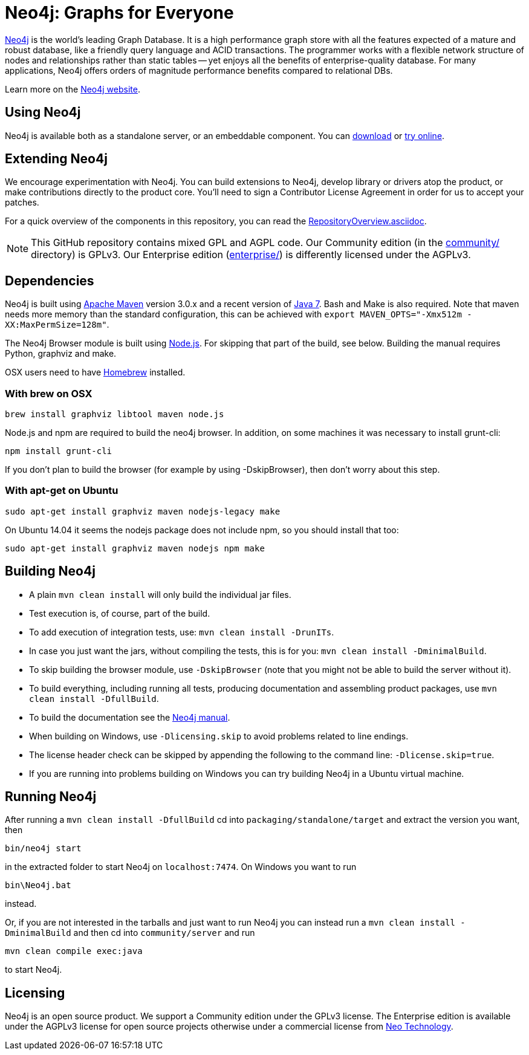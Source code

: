 = Neo4j: Graphs for Everyone =

http://neo4j.com[Neo4j] is the world's leading Graph Database. It is a high performance graph store with all the features expected of a mature and robust database, like a friendly query language and ACID transactions. The programmer works with a flexible network structure of nodes and relationships rather than static tables -- yet enjoys all the benefits of enterprise-quality database. For many applications, Neo4j offers orders of magnitude performance benefits compared to relational DBs.

Learn more on the http://neo4j.com[Neo4j website].

== Using Neo4j ==

Neo4j is available both as a standalone server, or an embeddable component. You can http://neo4j.com/download/[download] or http://console.neo4j.org[try online].

== Extending Neo4j ==

We encourage experimentation with Neo4j. You can build extensions to Neo4j, develop library or drivers atop the product, or make contributions directly to the product core. You'll need to sign a Contributor License Agreement in order for us to accept your patches.

For a quick overview of the components in this repository,
you can read the link:RepositoryOverview.asciidoc[RepositoryOverview.asciidoc].

NOTE: This GitHub repository contains mixed GPL and AGPL code. Our Community edition (in the link:community/[community/] directory) is GPLv3. Our Enterprise edition (link:enterprise/[enterprise/]) is differently licensed under the AGPLv3.

== Dependencies ==

Neo4j is built using http://maven.apache.org/[Apache Maven] version 3.0.x and a recent version of http://www.oracle.com/technetwork/java/javase/downloads/index.html[Java 7]. Bash and Make is also required. Note that maven needs more memory than the standard configuration, this can be achieved with `export MAVEN_OPTS="-Xmx512m -XX:MaxPermSize=128m"`.

The Neo4j Browser module is built using http://nodejs.org[Node.js]. For skipping that part of the build, see below. Building the manual requires Python, graphviz and make.

OSX users need to have http://brew.sh/[Homebrew] installed.

=== With brew on OSX ===

  brew install graphviz libtool maven node.js

Node.js and npm are required to build the neo4j browser. In addition, on some machines it was necessary to install grunt-cli:

  npm install grunt-cli

If you don't plan to build the browser (for example by using -DskipBrowser), then don't worry about this step.

=== With apt-get on Ubuntu ===

  sudo apt-get install graphviz maven nodejs-legacy make

On Ubuntu 14.04 it seems the nodejs package does not include npm, so you should install that too:

  sudo apt-get install graphviz maven nodejs npm make

== Building Neo4j ==

* A plain `mvn clean install` will only build the individual jar files. 
* Test execution is, of course, part of the build.
* To add execution of integration tests, use: `mvn clean install -DrunITs`.
* In case you just want the jars, without compiling the tests, this is for you: `mvn clean install -DminimalBuild`.
* To skip building the browser module, use `-DskipBrowser` (note that you might not be able to build the server without it).
* To build everything, including running all tests, producing documentation and assembling product packages, use `mvn clean install -DfullBuild`.
* To build the documentation see the link:manual/[Neo4j manual].
* When building on Windows, use `-Dlicensing.skip` to avoid problems related to line endings.
* The license header check can be skipped by appending the following to the command line: `-Dlicense.skip=true`.
* If you are running into problems building on Windows you can try building Neo4j in a Ubuntu virtual machine.

== Running Neo4j ==

After running a `mvn clean install -DfullBuild` cd into `packaging/standalone/target` and extract the version you want, then

  bin/neo4j start

in the extracted folder to start Neo4j on `localhost:7474`. On Windows you want to run

  bin\Neo4j.bat

instead.

Or, if you are not interested in the tarballs and just want to run Neo4j you can instead run a `mvn clean install -DminimalBuild` and then cd into `community/server` and run

  mvn clean compile exec:java

to start Neo4j.

== Licensing ==

Neo4j is an open source product. We support a Community edition under the GPLv3 license. The Enterprise edition is available under the AGPLv3 license for open source projects otherwise under a commercial license from http://info.neotechnology.com/contactus.html[Neo Technology].
